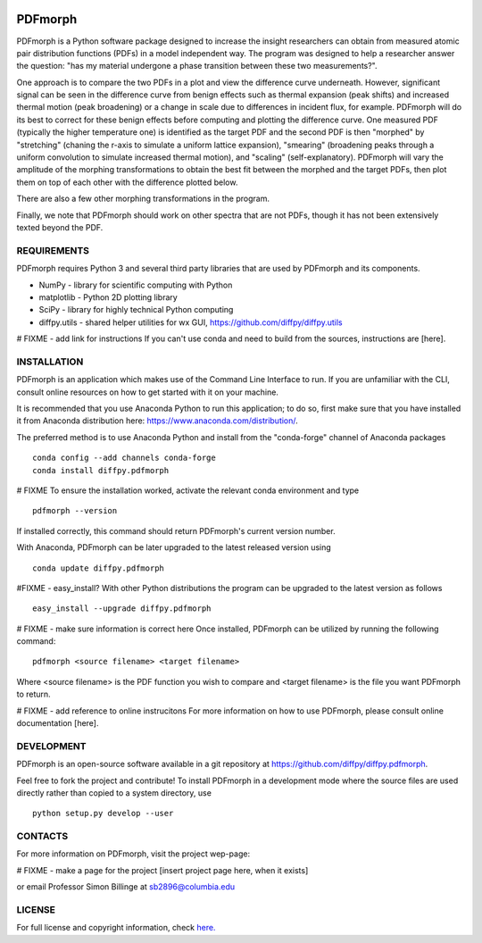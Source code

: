 
.. image:: https://travis-ci.org/diffpy/diffpy.pdfmorph.svg?branch=master
   :target: https://travis-ci.org/diffpy/diffpy.pdfmorph

.. image:: http://codecov.io/github/diffpy/diffpy.pdfmorph/coverage.svg?branch=master
   :target: http://codecov.io/github/diffpy/diffpy.pdfmorph?branch=master


PDFmorph
========================================================================
PDFmorph is a Python software package designed to increase the insight
researchers can obtain from measured atomic pair distribution functions (PDFs) 
in a model independent way. The program was designed to help a researcher 
answer the question: "has my material undergone a phase transition between 
these two measurements?".

One approach is to compare the two PDFs in a plot and view the difference curve
underneath. However, significant signal can be seen in the difference curve from
benign effects such as thermal expansion (peak shifts) and increased thermal 
motion (peak broadening) or a change in scale due to differences in incident flux,
for example. PDFmorph will do its best to correct for these benign effects before 
computing and plotting the difference curve. One measured PDF (typically the higher
temperature one) is identified as the target PDF and the second PDF is then "morphed"
by "stretching" (chaning the r-axis to simulate a uniform lattice expansion),
"smearing" (broadening peaks through a uniform convolution to simulate increased
thermal motion), and "scaling" (self-explanatory). PDFmorph will vary the amplitude
of the morphing transformations to obtain the best fit between the morphed and the
target PDFs, then plot them on top of each other with the difference plotted below.

There are also a few other morphing transformations in the program.

Finally, we note that PDFmorph should work on other spectra that are not PDFs,
though it has not been extensively texted beyond the PDF.

REQUIREMENTS
------------------------------------------------------------------------

PDFmorph requires Python 3 and several third party libraries 
that are used by PDFmorph and its components.

* NumPy              - library for scientific computing with Python
* matplotlib         - Python 2D plotting library
* SciPy              - library for highly technical Python computing
* diffpy.utils       - shared helper utilities for wx GUI, https://github.com/diffpy/diffpy.utils

# FIXME - add link for instructions
If you can't use conda and need to build from the sources, instructions are [here].

INSTALLATION
------------------------------------------------------------------------

PDFmorph is an application which makes use of the Command Line Interface to
run. If you are unfamiliar with the CLI, consult online resources on how to get 
started with it on your machine.

It is recommended that you use Anaconda Python to run this application; to do so,
first make sure that you have installed it from Anaconda distribution here:
https://www.anaconda.com/distribution/.

The preferred method is to use Anaconda Python and install from the
"conda-forge" channel of Anaconda packages ::

     conda config --add channels conda-forge
     conda install diffpy.pdfmorph

# FIXME
To ensure the installation worked, activate the relevant conda environment and 
type ::

	pdfmorph --version

If installed correctly, this command should return PDFmorph's current version
number.

With Anaconda, PDFmorph can be later upgraded to the latest released
version using ::

     conda update diffpy.pdfmorph

#FIXME - easy_install?
With other Python distributions the program can be upgraded to
the latest version as follows ::

     easy_install --upgrade diffpy.pdfmorph

# FIXME - make sure information is correct here
Once installed, PDFmorph can be utilized by running the following command::

	pdfmorph <source filename> <target filename>

Where <source filename> is the PDF function you wish to compare and
<target filename> is the file you want PDFmorph to return.

# FIXME - add reference to online instrucitons
For more information on how to use PDFmorph, please consult online documentation
[here].


DEVELOPMENT
------------------------------------------------------------------------

PDFmorph is an open-source software available in a git repository at
https://github.com/diffpy/diffpy.pdfmorph.

Feel free to fork the project and contribute! To install PDFmorph
in a development mode where the source files are used directly
rather than copied to a system directory, use ::

     python setup.py develop --user


CONTACTS
------------------------------------------------------------------------

For more information on PDFmorph, visit the project wep-page:

# FIXME - make a page for the project
[insert project page here, when it exists]

or email Professor Simon Billinge at sb2896@columbia.edu


LICENSE
------------------------------------------------------------------------

For full license and copyright information, check `here. <https://github.com/diffpy/diffpy.pdfmorph/blob/master/LICENSE.txt/>`_ 

